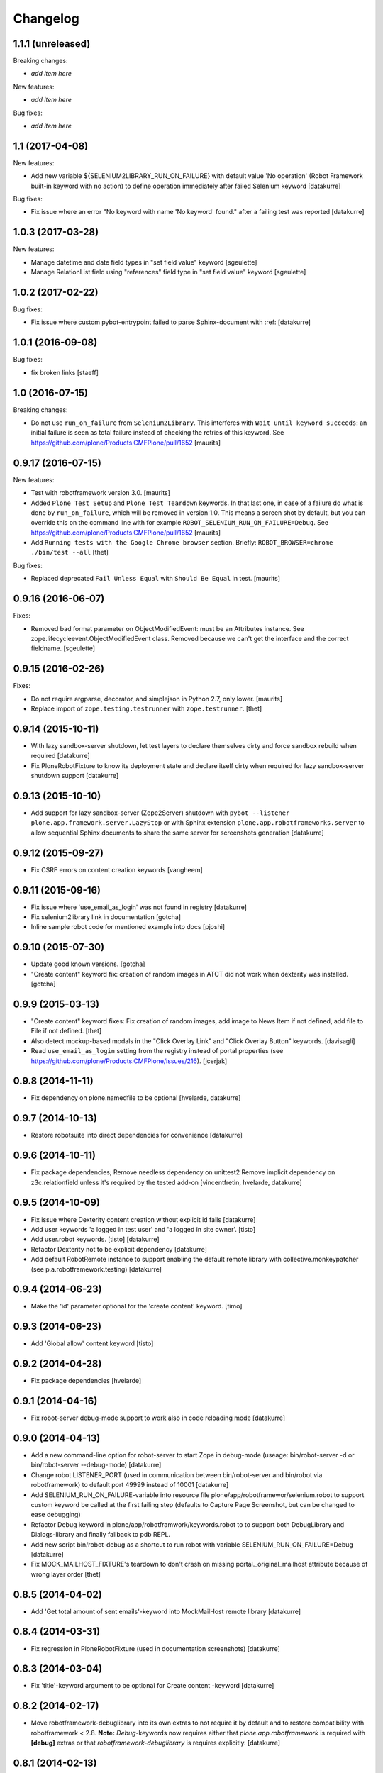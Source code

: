 Changelog
=========

1.1.1 (unreleased)
------------------

Breaking changes:

- *add item here*

New features:

- *add item here*

Bug fixes:

- *add item here*


1.1 (2017-04-08)
----------------

New features:

- Add new variable ${SELENIUM2LIBRARY_RUN_ON_FAILURE} with default value
  'No operation' (Robot Framework built-in keyword with no action) to define
  operation immediately after failed Selenium keyword
  [datakurre]

Bug fixes:

- Fix issue where an error "No keyword with name 'No keyword' found." after
  a failing test was reported
  [datakurre]


1.0.3 (2017-03-28)
------------------

New features:

- Manage datetime and date field types in "set field value" keyword
  [sgeulette]

- Manage RelationList field using "references" field type in "set field value" keyword
  [sgeulette]


1.0.2 (2017-02-22)
------------------

Bug fixes:

- Fix issue where custom pybot-entrypoint failed to parse Sphinx-document with :ref:
  [datakurre]


1.0.1 (2016-09-08)
------------------

Bug fixes:

- fix broken links
  [staeff]


1.0 (2016-07-15)
----------------

Breaking changes:

- Do not use ``run_on_failure`` from ``Selenium2Library``.  This
  interferes with ``Wait until keyword succeeds``: an initial failure
  is seen as total failure instead of checking the retries of this
  keyword.  See https://github.com/plone/Products.CMFPlone/pull/1652
  [maurits]


0.9.17 (2016-07-15)
-------------------

New features:

- Test with robotframework version 3.0.   [maurits]

- Added ``Plone Test Setup`` and ``Plone Test Teardown`` keywords.  In
  that last one, in case of a failure do what is done by
  ``run_on_failure``, which will be removed in version 1.0.  This
  means a screen shot by default, but you can override this on the
  command line with for example ``ROBOT_SELENIUM_RUN_ON_FAILURE=Debug``.
  See https://github.com/plone/Products.CMFPlone/pull/1652
  [maurits]

- Add ``Running tests with the Google Chrome browser`` section.
  Briefly: ``ROBOT_BROWSER=chrome ./bin/test --all``
  [thet]

Bug fixes:

- Replaced deprecated ``Fail Unless Equal`` with ``Should Be Equal``
  in test.  [maurits]


0.9.16 (2016-06-07)
-------------------

Fixes:

- Removed bad format parameter on ObjectModifiedEvent: must be an Attributes instance.
  See zope.lifecycleevent.ObjectModifiedEvent class.
  Removed because we can't get the interface and the correct fieldname.
  [sgeulette]

0.9.15 (2016-02-26)
-------------------

Fixes:

- Do not require argparse, decorator, and simplejson in Python 2.7,
  only lower.  [maurits]

- Replace import of ``zope.testing.testrunner`` with ``zope.testrunner``.
  [thet]


0.9.14 (2015-10-11)
-------------------

- With lazy sandbox-server shutdown, let test layers to declare themselves
  dirty and force sandbox rebuild when required
  [datakurre]

- Fix PloneRobotFixture to know its deployment state and declare itself
  dirty when required for lazy sandbox-server shutdown support
  [datakurre]

0.9.13 (2015-10-10)
-------------------

- Add support for lazy sandbox-server (Zope2Server) shutdown with
  ``pybot --listener plone.app.framework.server.LazyStop`` or with
  Sphinx extension ``plone.app.robotframeworks.server`` to allow
  sequential Sphinx documents to share the same server for screenshots
  generation
  [datakurre]

0.9.12 (2015-09-27)
-------------------

- Fix CSRF errors on content creation keywords
  [vangheem]


0.9.11 (2015-09-16)
-------------------

- Fix issue where 'use_email_as_login' was not found in registry
  [datakurre]
- Fix selenium2library link in documentation
  [gotcha]
- Inline sample robot code for mentioned example into docs
  [pjoshi]

0.9.10 (2015-07-30)
-------------------

- Update good known versions.
  [gotcha]

- "Create content" keyword fix: creation of random images in ATCT did not
  work when dexterity was installed.
  [gotcha]


0.9.9 (2015-03-13)
------------------

- "Create content" keyword fixes: Fix creation of random images, add image to
  News Item if not defined, add file to File if not defined.
  [thet]

- Also detect mockup-based modals in the "Click Overlay Link" and
  "Click Overlay Button" keywords.
  [davisagli]

- Read ``use_email_as_login`` setting from the registry instead of portal
  properties (see https://github.com/plone/Products.CMFPlone/issues/216).
  [jcerjak]


0.9.8 (2014-11-11)
------------------

- Fix dependency on plone.namedfile to be optional
  [hvelarde, datakurre]

0.9.7 (2014-10-13)
------------------

- Restore robotsuite into direct dependencies for convenience
  [datakurre]

0.9.6 (2014-10-11)
------------------

- Fix package dependencies; Remove needless dependency on unittest2 Remove
  implicit dependency on z3c.relationfield unless it's required by the tested
  add-on
  [vincentfretin, hvelarde, datakurre]

0.9.5 (2014-10-09)
------------------

- Fix issue where Dexterity content creation without explicit id fails
  [datakurre]
- Add user keywords 'a logged in test user' and 'a logged in site owner'.
  [tisto]
- Add user.robot keywords.
  [tisto]
  [datakurre]
- Refactor Dexterity not to be explicit dependency
  [datakurre]
- Add default RobotRemote instance to support enabling the default remote
  library with collective.monkeypatcher (see p.a.robotframework.testing)
  [datakurre]

0.9.4 (2014-06-23)
------------------

- Make the 'id' parameter optional for the 'create content' keyword.
  [timo]

0.9.3 (2014-06-23)
------------------

- Add 'Global allow' content keyword
  [tisto]

0.9.2 (2014-04-28)
------------------

- Fix package dependencies
  [hvelarde]

0.9.1 (2014-04-16)
------------------

- Fix robot-server debug-mode support to work also in code reloading mode
  [datakurre]

0.9.0 (2014-04-13)
------------------

- Add a new command-line option for robot-server to start Zope in debug-mode
  (useage: bin/robot-server -d or bin/robot-server --debug-mode)
  [datakurre]
- Change robot LISTENER_PORT (used in communication between bin/robot-server
  and bin/robot via robotframework) to default port 49999 instead of 10001
  [datakurre]
- Add SELENIUM_RUN_ON_FAILURE-variable into resource file
  plone/app/robotframewor/selenium.robot to support custom keyword be called
  at the first failing step (defaults to Capture Page Screenshot, but can be
  changed to ease debugging)
- Refactor Debug keyword in plone/app/robotframwork/keywords.robot to
  to support both DebugLibrary and Dialogs-library and finally fallback to
  pdb REPL.
- Add new script bin/robot-debug as a shortcut to run robot with variable
  SELENIUM_RUN_ON_FAILURE=Debug
  [datakurre]
- Fix MOCK_MAILHOST_FIXTURE's teardown to don't crash on missing
  portal._original_mailhost attribute because of wrong layer order
  [thet]

0.8.5 (2014-04-02)
------------------

- Add 'Get total amount of sent emails'-keyword into MockMailHost remote
  library
  [datakurre]

0.8.4 (2014-03-31)
------------------

- Fix regression in PloneRobotFixture (used in documentation screenshots)
  [datakurre]

0.8.3 (2014-03-04)
------------------

- Fix 'title'-keyword argument to be optional for Create content -keyword
  [datakurre]

0.8.2 (2014-02-17)
------------------

- Move robotframework-debuglibrary into its own extras to not require it by
  default and to restore compatibility with robotframework < 2.8.
  **Note:** *Debug*-keywords now requires either that
  *plone.app.robotframework* is required with **[debug]** extras or that
  *robotframework-debuglibrary* is requires explicitly.
  [datakurre]

0.8.1 (2014-02-13)
------------------

- Fix debug-keyword to load DebugLibrary lazily to not require readline until
  its really required [fixes #20]
  [datakurre]

0.8.0 (2014-02-13)
------------------

- Add Debug-keyword by adding dependency on robotframework-debuglibrary and
  automatically include it in keywords.robot.
  [datakurre]

0.7.5 (2014-02-11)
------------------

- Fix crete content keyword to support schema.Object-fields (e.g. RichText)
  [datakurre]
- Fix support of passing list variables from environment into PloneRobotFixture
  [datakurre]

0.7.4 (2014-02-11)
------------------

- Add 'Delete content' keyword for content remote library
  [datakurre]

0.7.3 (2014-02-09)
------------------

- Allow to custom open browser keyword in server.robot
  [datakurre]

0.7.2 (2014-02-09)
------------------

- Add support for registering translations directly from docs for screenshots
  [datakurre]

0.7.1 (2014-02-08)
------------------

- Add ignored Sphinx-directives to pybot to make it easier to run pybot agains
  Sphinx documentation
  [datakurre]
- Update libdoc-generated documentations
  [datakurre]

0.7.0 (2014-02-08)
------------------

- Fix kwargs support for robotframework >= 2.8.3 [fixes #17]
  [datakurre]
- Add path_to_uid method to content library.
  [tisto]
- Add content library container tests for documentation.
  [tisto]
- The title attribute for Dexterity types needs to be unicode.
  [tisto]
- Add field type reference (only intid support for now).
  [tisto]
- Add file/image support to set_field_value method/keyword.
  [tisto]
- Add support for list type.
  [tisto]
- Support setting RichText (Dexterity only).
  [tisto]
- Call reindexObject after setting a field value so the object is updated in
  the catalog as well.
  [tisto]
- Add new set_field_value keyword that allows to set the field type explicitly.
  [tisto]
- Fix use object_rename view instead of pop-up for rename content title
  [Gagaro]
- Fix use "a" instead of "span" for Open User Menu
  [Gagaro]
- Fix rename content title
  [Gagaro]

0.7.0rc4 (2013-11-13)
---------------------

- Add support for path as container argument value in Create content -keyword
  [datakurre]

0.7.0rc3 (2013-11-12)
---------------------

- Drop dependency on plone.api
  [datakurre]

0.7.0rc2 (2013-11-12)
---------------------

- Fix backwards compatibility with robotframework 1.7.7
  [datakurre]

0.7.0rc1 (2013-11-10)
---------------------

This is Arnhem Sprint preview release of 0.7.0.

- Refactor and clean; Rename 'Do transition' to 'Fire transition';  Split
  'PloneAPI' RemoteLibrary into 'Content' and 'Users' libraries
  [datakurre]
- Add 'Pause'-keyword
  [datakurre]
- Cleanup Zope2ServerRemote-library keywords
  [datakurre]
- Add I18N, MockMailHost, PortalSetup and PloneAPI -keywords from c.usermanual
  [datakurre]
- Rename RemoteServer-keyword library into Zope2ServerRemote and provide a
  shortcut import
  [datakurre]
- Fix to support explicit layers with zodb_setup and zodb_teardown calls,
  because sometime the layers is not available (because of different server
  library instance); Add remote library for zodb_setup and zodb_teardown
  keywords
  [datakurre]
- Rename PloneRobotSandboxLayer into PloneRobotFixture, because it's only
  usable as it is
  [datakurre]
- Drop LiveSearch-layer (it was CMFPlone-specific); Add MockMailHostlayer; Add
  robot configurable PloneRobotSandboxLayer
  [datakurre]
- Refactor to use python only for environment variables and define other
  variables in robot to support robot variable overrides
  [datakurre]
- Deprecate annotate-library in favor of Selenium2Screenshots-library
  [datakurre]
- Remove moved CMFPlone-tests
  [datakurre]
- Use robotframework 2.8.1
  [datakurre]
- Fix to tell in 'robot-server' help how to enable code-reloading support
  [fixes #13]
  [datakurre]
- Add entry point for robot.libdoc
  [Benoît Suttor]
- Return location to reference new content
  [Benoît Suttor]
- Refactor add content keywords
  [Benoît Suttor]
- Explain stop keyword from debugging library
  [Benoît Suttor]

0.6.4 (2013-08-19)
------------------

- Better support for Login/Logout on multilingual sites by not relying on
  'Log in' and 'Log out' on these pages. Check css locators instead.
  [saily]

0.6.3 (2013-06-28)
------------------

- ZSERVER_PORT, ZOPE_HOST and ZOPE_PORT environment variables are supported.
  [gotcha]

- Make ``robot-server`` show ``logging`` messages.
  [gotcha]

0.6.2 (2013-06-19)
------------------

- Remove the default selenium-version (SELENIUM_VERSION-variable) set for
  sessions Sauce Labs to fix issues with mobile browser testing
  (selenium-version must not be set when testing mobile browsers)
  [datakurre]
- Documentation updates
  [gotcha, datakurre]
- Add ``Capture viewport screenshot`` into annotate.robot keywords library
  [datakurre]
- Fix Speak-keyword to use ``jQuery`` instead of ``jq``
  [datakurre]

0.6.1 (2013-05-16)
------------------

- Fix ``Click Action by`` keyword. on Sunburst Theme the action id is
  #plone-contentmenu-actions-${name}
  [JeanMichel FRANCOIS]
- Enhance Server-library to support carefully designed additional layers
  (appended after the main layer)
  [datakurre]
- Documentatio updates
  [ebrehault, Fulvio Casali, saily]

0.6.0 (2013-04-30)
------------------

- Add verbose console outout for robot-server for test setup and teardown
  [datakurre]
- Documentation update
  [datakurre, Silvio Tomatis]
- Merge pull request #2 from silviot/patch-1
- Add ``Element should become visible`` keyword
  [datakurre]

0.5.0 (2013-04-09)
------------------

- Add ``Align elements horizontally`` annotation keyword.

0.4.4 (2013-04-09)
------------------

- Fix image cropping math.

0.4.3 (2013-04-08)
------------------

- Fix the default Selenium timeout to be 30s instead of 10s, because
  defaults need to be safe at first and only then optimal.

0.4.2 (2013-04-08)
------------------

- Use ``Capture and crop page screenshot`` keyword in screencast example; Try
  more transparent annotation pointer

0.4.1 (2013-04-08)
------------------

- Rename ``Add dot`` to ``Add pointer`` and ``Add numbered dot`` to ``Add dot``;
  Available annotations keywords are now ``Add pointer``, ``Add dot`` and
  ``Add note``.

0.4.0 (2013-04-08)
------------------

- Moved speak.js into collective.js.speakjs.
- Add note positions. Add numbered dot
- Tune old annotation keywords.

0.3.0 (2013-04-07)
------------------

- Add annotation library with dot and note
- Add image cropping keyword into annotation library
- Restore pybot-entrypoint (it's needed for screenshot-usecase)

0.2.5 (2013-04-05)
------------------

- PLOG2013 development release.
- Fix Sauce Labs -library to work without tunnel identifier

0.2.4 (2013-04-04)
------------------

- PLOG2013 development release.
- Fix typo in AUTOLOGIN_LIBRARY_FIXTURE

0.2.3 (2013-04-04)
------------------

- PLOG2013 development release.
- Define dedicated re-usable AUTOLOGIN_ROBOT_FIXTURE
- Drop BBB for plone.act
- Drop entrypoints for pure pybot and rebot to make it easier to use them pure
  without extra dependencies by installing robotentrypoints-package

0.1.0 (2013-04-03)
------------------

- PLOG2013 development release.
